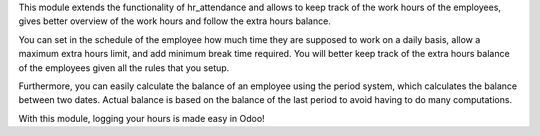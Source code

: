 This module extends the functionality of hr_attendance and allows to keep track of the
work hours of the employees, gives better overview of the work hours and follow the extra hours balance.

You can set in the schedule of the employee how much time they are supposed to work on a daily basis, allow
a maximum extra hours limit, and add minimum break time required. You will better keep track of the extra hours balance
of the employees given all the rules that you setup.

Furthermore, you can easily calculate the balance of an employee using the period system,
which calculates the balance between two dates. Actual balance is based on the balance of the last
period to avoid having to do many computations.

With this module, logging your hours is made easy in Odoo!
